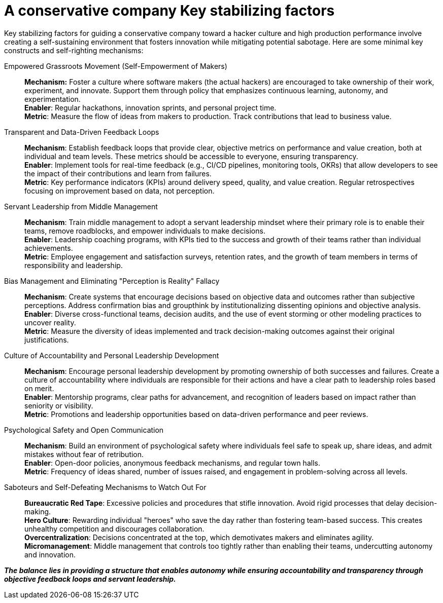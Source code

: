 = A conservative company Key stabilizing factors

Key stabilizing factors for guiding a conservative company toward a hacker culture and high production performance involve creating a self-sustaining environment that fosters innovation while mitigating potential sabotage. Here are some minimal key constructs and self-righting mechanisms:

Empowered Grassroots Movement (Self-Empowerment of Makers)::
*Mechanism:* Foster a culture where software makers (the actual hackers) are encouraged to take ownership of their work, experiment, and innovate. Support them through policy that emphasizes continuous learning, autonomy, and experimentation. +
*Enabler*: Regular hackathons, innovation sprints, and personal project time. +
*Metric*: Measure the flow of ideas from makers to production. Track contributions that lead to business value.

Transparent and Data-Driven Feedback Loops::
*Mechanism*: Establish feedback loops that provide clear, objective metrics on performance and value creation, both at individual and team levels. These metrics should be accessible to everyone, ensuring transparency. +
*Enabler*: Implement tools for real-time feedback (e.g., CI/CD pipelines, monitoring tools, OKRs) that allow developers to see the impact of their contributions and learn from failures. +
*Metric*: Key performance indicators (KPIs) around delivery speed, quality, and value creation. Regular retrospectives focusing on improvement based on data, not perception.

Servant Leadership from Middle Management::
*Mechanism*: Train middle management to adopt a servant leadership mindset where their primary role is to enable their teams, remove roadblocks, and empower individuals to make decisions. +
*Enabler*: Leadership coaching programs, with KPIs tied to the success and growth of their teams rather than individual achievements. +
*Metric*: Employee engagement and satisfaction surveys, retention rates, and the growth of team members in terms of responsibility and leadership.

Bias Management and Eliminating "Perception is Reality" Fallacy::
*Mechanism*: Create systems that encourage decisions based on objective data and outcomes rather than subjective perceptions. Address confirmation bias and groupthink by institutionalizing dissenting opinions and objective analysis. +
*Enabler*: Diverse cross-functional teams, decision audits, and the use of event storming or other modeling practices to uncover reality. +
*Metric*: Measure the diversity of ideas implemented and track decision-making outcomes against their original justifications.

Culture of Accountability and Personal Leadership Development::
*Mechanism*: Encourage personal leadership development by promoting ownership of both successes and failures. Create a culture of accountability where individuals are responsible for their actions and have a clear path to leadership roles based on merit. +
*Enabler*: Mentorship programs, clear paths for advancement, and recognition of leaders based on impact rather than seniority or visibility. +
*Metric*: Promotions and leadership opportunities based on data-driven performance and peer reviews.

Psychological Safety and Open Communication::
*Mechanism*: Build an environment of psychological safety where individuals feel safe to speak up, share ideas, and admit mistakes without fear of retribution. +
*Enabler*: Open-door policies, anonymous feedback mechanisms, and regular town halls. +
*Metric*: Frequency of ideas shared, number of issues raised, and engagement in problem-solving across all levels.

Saboteurs and Self-Defeating Mechanisms to Watch Out For::
*Bureaucratic Red Tape*: Excessive policies and procedures that stifle innovation. Avoid rigid processes that delay decision-making. +
*Hero Culture*: Rewarding individual "heroes" who save the day rather than fostering team-based success. This creates unhealthy competition and discourages collaboration. +
*Overcentralization*: Decisions concentrated at the top, which demotivates makers and eliminates agility. +
*Micromanagement*: Middle management that controls too tightly rather than enabling their teams, undercutting autonomy and innovation. +

*_The balance lies in providing a structure that enables autonomy while ensuring accountability and transparency through objective feedback loops and servant leadership._*